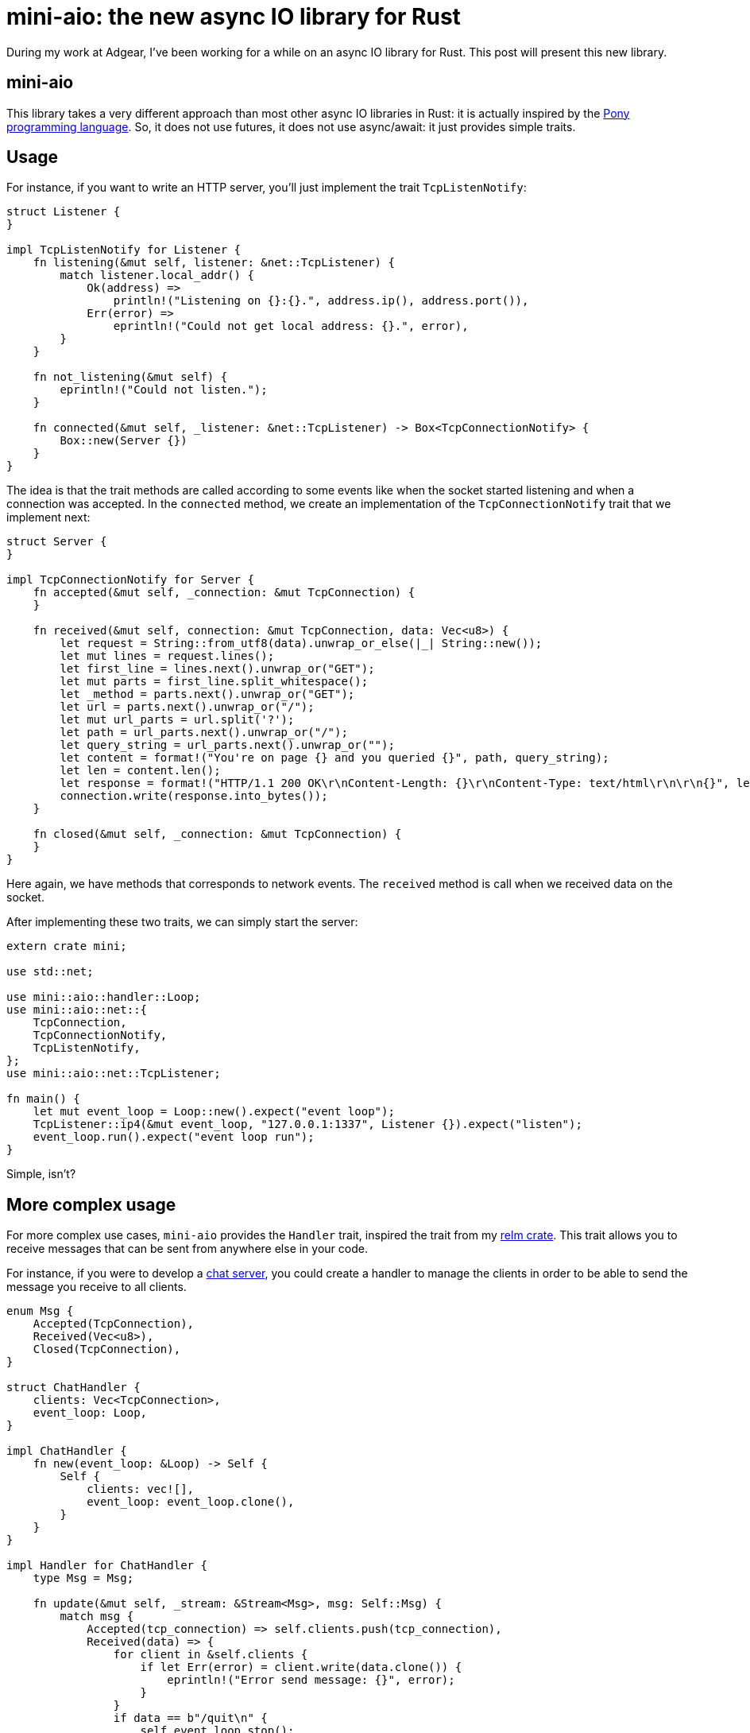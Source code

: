 = mini-aio: the new async IO library for Rust
:page-navtitle: mini-aio: the new async IO library for Rust

During my work at Adgear, I've been working for a while on an async IO
library for Rust.
This post will present this new library.

== mini-aio

This library takes a very different approach than most other async IO
libraries in Rust:
it is actually inspired by the https://www.ponylang.io/[Pony
programming language].
So, it does not use futures, it does not use async/await: it just
provides simple traits.

== Usage

For instance, if you want to write an HTTP server, you'll just
implement the trait `TcpListenNotify`:

[source,rust]
----
struct Listener {
}

impl TcpListenNotify for Listener {
    fn listening(&mut self, listener: &net::TcpListener) {
        match listener.local_addr() {
            Ok(address) =>
                println!("Listening on {}:{}.", address.ip(), address.port()),
            Err(error) =>
                eprintln!("Could not get local address: {}.", error),
        }
    }

    fn not_listening(&mut self) {
        eprintln!("Could not listen.");
    }

    fn connected(&mut self, _listener: &net::TcpListener) -> Box<TcpConnectionNotify> {
        Box::new(Server {})
    }
}
----

The idea is that the trait methods are called according to some events
like when the socket started listening and when a connection was
accepted.
In the `connected` method, we create an implementation of the
`TcpConnectionNotify` trait that we implement next:

[source,rust]
----
struct Server {
}

impl TcpConnectionNotify for Server {
    fn accepted(&mut self, _connection: &mut TcpConnection) {
    }

    fn received(&mut self, connection: &mut TcpConnection, data: Vec<u8>) {
        let request = String::from_utf8(data).unwrap_or_else(|_| String::new());
        let mut lines = request.lines();
        let first_line = lines.next().unwrap_or("GET");
        let mut parts = first_line.split_whitespace();
        let _method = parts.next().unwrap_or("GET");
        let url = parts.next().unwrap_or("/");
        let mut url_parts = url.split('?');
        let path = url_parts.next().unwrap_or("/");
        let query_string = url_parts.next().unwrap_or("");
        let content = format!("You're on page {} and you queried {}", path, query_string);
        let len = content.len();
        let response = format!("HTTP/1.1 200 OK\r\nContent-Length: {}\r\nContent-Type: text/html\r\n\r\n{}", len, content);
        connection.write(response.into_bytes());
    }

    fn closed(&mut self, _connection: &mut TcpConnection) {
    }
}
----

Here again, we have methods that corresponds to network events.
The `received` method is call when we received data on the socket.

After implementing these two traits, we can simply start the server:

[source,rust]
----
extern crate mini;

use std::net;

use mini::aio::handler::Loop;
use mini::aio::net::{
    TcpConnection,
    TcpConnectionNotify,
    TcpListenNotify,
};
use mini::aio::net::TcpListener;

fn main() {
    let mut event_loop = Loop::new().expect("event loop");
    TcpListener::ip4(&mut event_loop, "127.0.0.1:1337", Listener {}).expect("listen");
    event_loop.run().expect("event loop run");
}
----

Simple, isn't?

== More complex usage

For more complex use cases, `mini-aio` provides the `Handler` trait,
inspired the trait from my https://github.com/antoyo/relm[relm crate].
This trait allows you to receive messages that can be sent from
anywhere else in your code.

For instance, if you were to develop a
https://github.com/adgear/mini-rs/blob/master/examples/chat_server.rs[chat
server], you could create a handler to manage the clients in order to
be able to send the message you receive to all clients.

[source,rust]
----
enum Msg {
    Accepted(TcpConnection),
    Received(Vec<u8>),
    Closed(TcpConnection),
}

struct ChatHandler {
    clients: Vec<TcpConnection>,
    event_loop: Loop,
}

impl ChatHandler {
    fn new(event_loop: &Loop) -> Self {
        Self {
            clients: vec![],
            event_loop: event_loop.clone(),
        }
    }
}

impl Handler for ChatHandler {
    type Msg = Msg;

    fn update(&mut self, _stream: &Stream<Msg>, msg: Self::Msg) {
        match msg {
            Accepted(tcp_connection) => self.clients.push(tcp_connection),
            Received(data) => {
                for client in &self.clients {
                    if let Err(error) = client.write(data.clone()) {
                        eprintln!("Error send message: {}", error);
                    }
                }
                if data == b"/quit\n" {
                    self.event_loop.stop();
                }
            },
            Closed(tcp_connection) => {
                self.clients.retain(|client| client.as_raw_fd() != tcp_connection.as_raw_fd());
            },
        }
    }
}
----

Then, you can just spawn this handler on the event loop:

[source,rust]
----
let stream = event_loop.spawn(handler);
----

And the returned stream is what you use to send messages to the
handler.

== Conclusion

There are many other https://github.com/adgear/mini-rs/tree/master/examples[examples here]
and there's even a reimplementation of the FTP server shown in my book
https://www.packtpub.com/application-development/rust-programming-example[Rust Programming by Example]
in this https://github.com/FTP-rs/ftp-server-mini-aio[github repository].

Please note that this library is in alpha stage and may contain bugs;
it was not optimized yet and may be rough around the edge for error
handling and resource cleanup.
Also, there's no documentation for now, but you can look at the
documentation of Pony for more details, for instance
https://stdlib.ponylang.org/net-TCPListenNotify/[this page for
TcpListenNotify].
I invite you to try it anyway in order to tell me if it works well for
you and if you find it simple to use.
You can find the code https://github.com/adgear/mini-rs/tree/master/src/aio[here].

